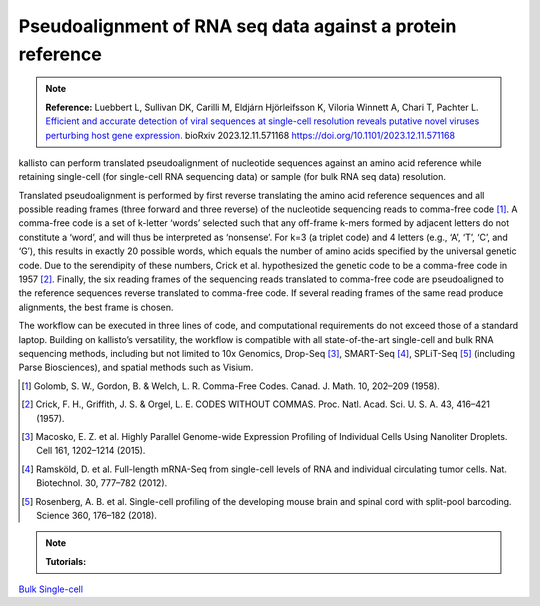 Pseudoalignment of RNA seq data against a protein reference
=======================================

.. note:: **Reference:**
   Luebbert L, Sullivan DK, Carilli M, Eldjárn Hjörleifsson K, Viloria Winnett A, Chari T, Pachter L.
   `Efficient and accurate detection of viral sequences at single-cell resolution reveals putative novel viruses perturbing host gene expression. <https://doi.org/10.1101/2023.12.11.571168>`_ bioRxiv 2023.12.11.571168 
   https://doi.org/10.1101/2023.12.11.571168

kallisto can perform translated pseudoalignment of nucleotide sequences against an amino acid reference while retaining single-cell (for single-cell RNA sequencing data) or sample (for bulk RNA seq data) resolution.

Translated pseudoalignment is performed by first reverse translating the amino acid reference sequences and all possible reading frames (three forward and three reverse) of the nucleotide sequencing reads to comma-free code [1]_. A comma-free code is a set of k-letter ‘words’ selected such that any off-frame k-mers formed by adjacent letters do not constitute a ‘word’, and will thus be interpreted as ‘nonsense’. For k=3 (a triplet code) and 4 letters (e.g., ‘A’, ‘T’, ‘C’, and ‘G’), this results in exactly 20 possible words, which equals the number of amino acids specified by the universal genetic code. Due to the serendipity of these numbers, Crick et al. hypothesized the genetic code to be a comma-free code in 1957 [2]_. Finally, the six reading frames of the sequencing reads translated to comma-free code are pseudoaligned to the reference sequences reverse translated to comma-free code. If several reading frames of the same read produce alignments, the best frame is chosen.

The workflow can be executed in three lines of code, and computational requirements do not exceed those of a standard laptop. Building on kallisto’s versatility, the workflow is compatible with all state-of-the-art single-cell and bulk RNA sequencing methods, including but not limited to 10x Genomics, Drop-Seq [3]_, SMART-Seq [4]_, SPLiT-Seq [5]_ (including Parse Biosciences), and spatial methods such as Visium.

.. image:: ../figures/translated_alignment_overview.png
   :width: 400px
   :alt: Overview of translated alignment workflow

.. [1] Golomb, S. W., Gordon, B. & Welch, L. R. Comma-Free Codes. Canad. J. Math. 10, 202–209 (1958).
.. [2] Crick, F. H., Griffith, J. S. & Orgel, L. E. CODES WITHOUT COMMAS. Proc. Natl. Acad. Sci. U. S. A. 43, 416–421 (1957).
.. [3] Macosko, E. Z. et al. Highly Parallel Genome-wide Expression Profiling of Individual Cells Using Nanoliter Droplets. Cell 161, 1202–1214 (2015).
.. [4] Ramsköld, D. et al. Full-length mRNA-Seq from single-cell levels of RNA and individual circulating tumor cells. Nat. Biotechnol. 30, 777–782 (2012).
.. [5] Rosenberg, A. B. et al. Single-cell profiling of the developing mouse brain and spinal cord with split-pool barcoding. Science 360, 176–182 (2018).

.. note:: **Tutorials:**
`Bulk </bulk/alignment_types/translated>`_  
`Single-cell </sc/alignment_types/translated>`_

